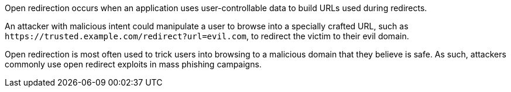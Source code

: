 Open redirection occurs when an application uses user-controllable data to build URLs used during redirects.

An attacker with malicious intent could manipulate a user to browse into a specially crafted URL, such as ``++https://trusted.example.com/redirect?url=evil.com++``, to redirect the victim to their evil domain.

Open redirection is most often used to trick users into browsing to a malicious domain that they believe is safe. As such, attackers commonly use open redirect exploits in mass phishing campaigns.
